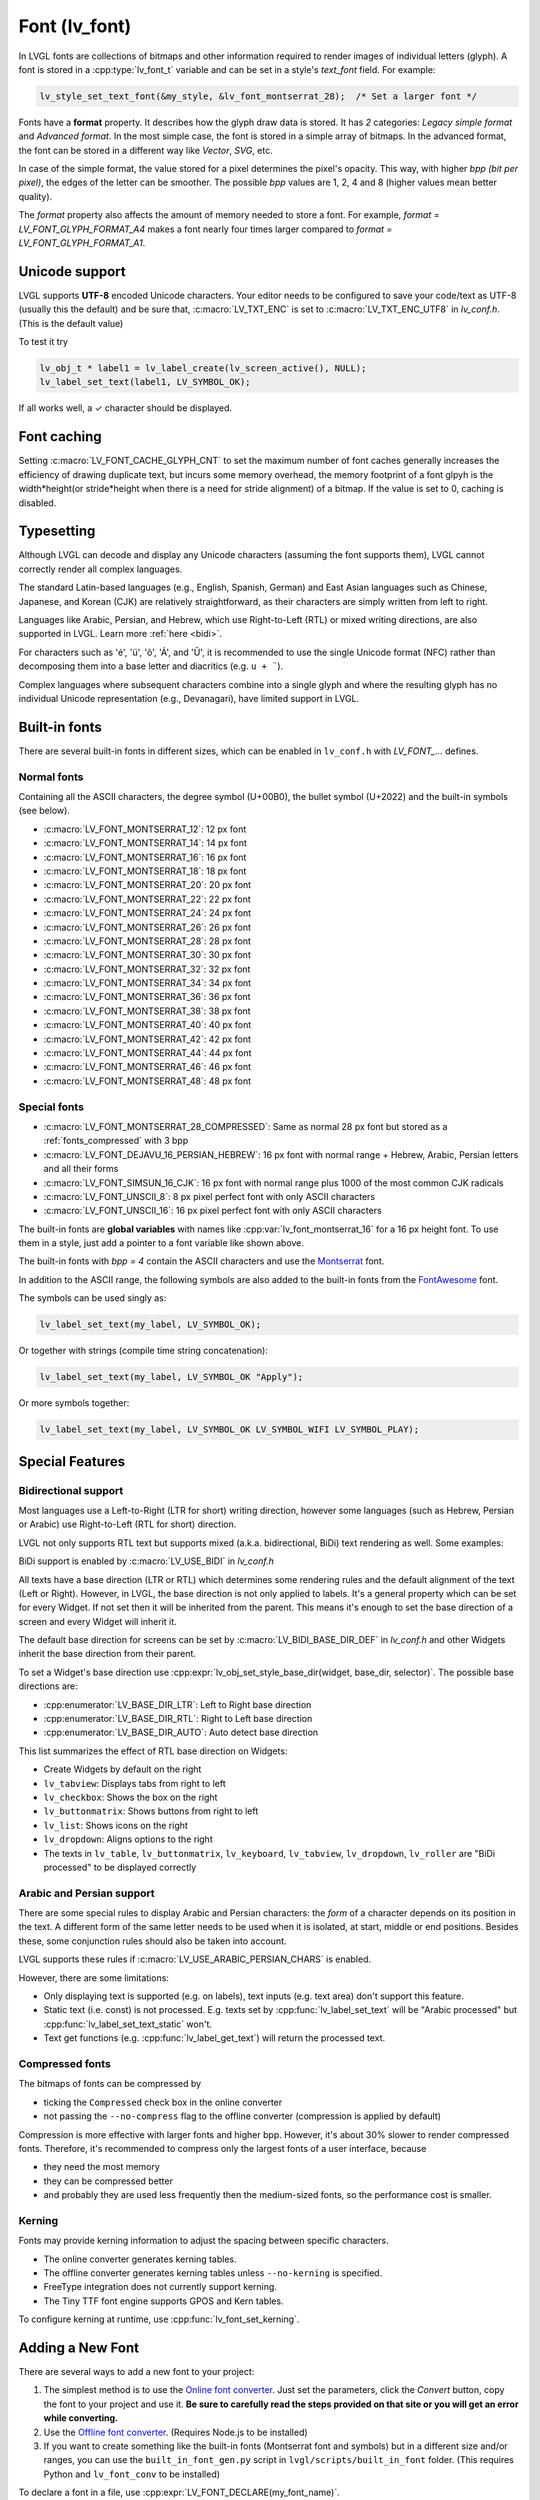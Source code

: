 .. _font:

==============
Font (lv_font)
==============

In LVGL fonts are collections of bitmaps and other information required
to render images of individual letters (glyph). A font is stored in a
:cpp:type:`lv_font_t` variable and can be set in a style's *text_font* field.
For example:

.. code-block:: c

   lv_style_set_text_font(&my_style, &lv_font_montserrat_28);  /* Set a larger font */

Fonts have a **format** property. It describes how the glyph draw data is stored.
It has *2* categories: `Legacy simple format` and `Advanced format`.
In the most simple case, the font is stored in a simple array of bitmaps.
In the advanced format, the font can be stored in a different way like `Vector`, `SVG`, etc.

In case of the simple format, the value stored for a pixel determines the pixel's opacity.
This way, with higher *bpp (bit per pixel)*, the edges of the letter can be smoother.
The possible *bpp* values are 1, 2, 4 and 8 (higher values mean better quality).

The *format* property also affects the amount of memory needed to store a
font. For example, *format = LV_FONT_GLYPH_FORMAT_A4* makes a font nearly four times larger
compared to *format = LV_FONT_GLYPH_FORMAT_A1*.


Unicode support
***************

LVGL supports **UTF-8** encoded Unicode characters. Your editor needs to
be configured to save your code/text as UTF-8 (usually this the default)
and be sure that, :c:macro:`LV_TXT_ENC` is set to :c:macro:`LV_TXT_ENC_UTF8` in
*lv_conf.h*. (This is the default value)

To test it try

.. code-block:: c

   lv_obj_t * label1 = lv_label_create(lv_screen_active(), NULL);
   lv_label_set_text(label1, LV_SYMBOL_OK);

If all works well, a ✓ character should be displayed.


Font caching
************

Setting :c:macro:`LV_FONT_CACHE_GLYPH_CNT` to set the maximum number of font caches generally increases the efficiency of drawing duplicate text,
but incurs some memory overhead, the memory footprint of a font glpyh is the width*height(or stride*height when there is a need for stride alignment) of a bitmap.
If the value is set to 0, caching is disabled.

Typesetting
***********

Although LVGL can decode and display any Unicode characters
(assuming the font supports them), LVGL cannot correctly render
all complex languages.

The standard Latin-based languages (e.g., English, Spanish, German)
and East Asian languages such as Chinese, Japanese, and Korean (CJK)
are relatively straightforward, as their characters are simply
written from left to right.

Languages like Arabic, Persian, and Hebrew, which use Right-to-Left
(RTL) or mixed writing directions, are also supported in LVGL.
Learn more :ref:`here <bidi>`.


.. |Aacute| unicode:: U+000C1 .. LATIN CAPITAL LETTER A WITH ACUTE
.. |eacute| unicode:: U+000E9 .. LATIN SMALL LETTER E WITH ACUTE
.. |otilde| unicode:: U+000F5 .. LATIN SMALL LETTER O WITH TILDE
.. |Utilde| unicode:: U+00168 .. LATIN CAPITAL LETTER U WITH TILDE
.. |uuml|   unicode:: U+000FC .. LATIN SMALL LETTER U WITH DIAERESIS

For characters such as '|eacute|', '|uuml|', '|otilde|', '|Aacute|', and '|Utilde|', it is recommended
to use the single Unicode format (NFC) rather than decomposing them into
a base letter and diacritics (e.g. ``u + ¨``).

Complex languages where subsequent characters combine into a single glyph
and where the resulting glyph has no individual Unicode representation
(e.g., Devanagari), have limited support in LVGL.


Built-in fonts
**************

There are several built-in fonts in different sizes, which can be
enabled in ``lv_conf.h`` with *LV_FONT\_…* defines.

Normal fonts
------------

Containing all the ASCII characters, the degree symbol (U+00B0), the
bullet symbol (U+2022) and the built-in symbols (see below).

- :c:macro:`LV_FONT_MONTSERRAT_12`: 12 px font
- :c:macro:`LV_FONT_MONTSERRAT_14`: 14 px font
- :c:macro:`LV_FONT_MONTSERRAT_16`: 16 px font
- :c:macro:`LV_FONT_MONTSERRAT_18`: 18 px font
- :c:macro:`LV_FONT_MONTSERRAT_20`: 20 px font
- :c:macro:`LV_FONT_MONTSERRAT_22`: 22 px font
- :c:macro:`LV_FONT_MONTSERRAT_24`: 24 px font
- :c:macro:`LV_FONT_MONTSERRAT_26`: 26 px font
- :c:macro:`LV_FONT_MONTSERRAT_28`: 28 px font
- :c:macro:`LV_FONT_MONTSERRAT_30`: 30 px font
- :c:macro:`LV_FONT_MONTSERRAT_32`: 32 px font
- :c:macro:`LV_FONT_MONTSERRAT_34`: 34 px font
- :c:macro:`LV_FONT_MONTSERRAT_36`: 36 px font
- :c:macro:`LV_FONT_MONTSERRAT_38`: 38 px font
- :c:macro:`LV_FONT_MONTSERRAT_40`: 40 px font
- :c:macro:`LV_FONT_MONTSERRAT_42`: 42 px font
- :c:macro:`LV_FONT_MONTSERRAT_44`: 44 px font
- :c:macro:`LV_FONT_MONTSERRAT_46`: 46 px font
- :c:macro:`LV_FONT_MONTSERRAT_48`: 48 px font

Special fonts
-------------

-  :c:macro:`LV_FONT_MONTSERRAT_28_COMPRESSED`: Same as normal 28 px font but stored as a :ref:`fonts_compressed` with 3 bpp
-  :c:macro:`LV_FONT_DEJAVU_16_PERSIAN_HEBREW`: 16 px font with normal range + Hebrew, Arabic, Persian letters and all their forms
-  :c:macro:`LV_FONT_SIMSUN_16_CJK`: 16 px font with normal range plus 1000 of the most common CJK radicals
-  :c:macro:`LV_FONT_UNSCII_8`: 8 px pixel perfect font with only ASCII characters
-  :c:macro:`LV_FONT_UNSCII_16`: 16 px pixel perfect font with only ASCII characters

The built-in fonts are **global variables** with names like
:cpp:var:`lv_font_montserrat_16` for a 16 px height font. To use them in a
style, just add a pointer to a font variable like shown above.

The built-in fonts with *bpp = 4* contain the ASCII characters and use
the `Montserrat <https://fonts.google.com/specimen/Montserrat>`__ font.

In addition to the ASCII range, the following symbols are also added to
the built-in fonts from the `FontAwesome <https://fontawesome.com/>`__
font.

.. _fonts_symbols:

.. image:: /misc/symbols.png

The symbols can be used singly as:

.. code-block:: c

   lv_label_set_text(my_label, LV_SYMBOL_OK);

Or together with strings (compile time string concatenation):

.. code-block:: c

   lv_label_set_text(my_label, LV_SYMBOL_OK "Apply");

Or more symbols together:

.. code-block:: c

   lv_label_set_text(my_label, LV_SYMBOL_OK LV_SYMBOL_WIFI LV_SYMBOL_PLAY);


Special Features
****************

.. _bidi:

Bidirectional support
---------------------

Most languages use a Left-to-Right (LTR for short) writing direction,
however some languages (such as Hebrew, Persian or Arabic) use
Right-to-Left (RTL for short) direction.

LVGL not only supports RTL text but supports mixed (a.k.a.
bidirectional, BiDi) text rendering as well. Some examples:

.. image:: /misc/bidi.png

BiDi support is enabled by :c:macro:`LV_USE_BIDI` in *lv_conf.h*

All texts have a base direction (LTR or RTL) which determines some
rendering rules and the default alignment of the text (Left or Right).
However, in LVGL, the base direction is not only applied to labels. It's
a general property which can be set for every Widget. If not set then it
will be inherited from the parent. This means it's enough to set the
base direction of a screen and every Widget will inherit it.

The default base direction for screens can be set by
:c:macro:`LV_BIDI_BASE_DIR_DEF` in *lv_conf.h* and other Widgets inherit the
base direction from their parent.

To set a Widget's base direction use :cpp:expr:`lv_obj_set_style_base_dir(widget, base_dir, selector)`.
The possible base directions are:

- :cpp:enumerator:`LV_BASE_DIR_LTR`: Left to Right base direction
- :cpp:enumerator:`LV_BASE_DIR_RTL`: Right to Left base direction
- :cpp:enumerator:`LV_BASE_DIR_AUTO`: Auto detect base direction

This list summarizes the effect of RTL base direction on Widgets:

- Create Widgets by default on the right
- ``lv_tabview``: Displays tabs from right to left
- ``lv_checkbox``: Shows the box on the right
- ``lv_buttonmatrix``: Shows buttons from right to left
- ``lv_list``: Shows icons on the right
- ``lv_dropdown``: Aligns options to the right
- The texts in ``lv_table``, ``lv_buttonmatrix``, ``lv_keyboard``, ``lv_tabview``, ``lv_dropdown``, ``lv_roller`` are "BiDi processed" to be displayed correctly

Arabic and Persian support
--------------------------

There are some special rules to display Arabic and Persian characters:
the *form* of a character depends on its position in the text. A
different form of the same letter needs to be used when it is isolated,
at start, middle or end positions. Besides these, some conjunction rules
should also be taken into account.

LVGL supports these rules if :c:macro:`LV_USE_ARABIC_PERSIAN_CHARS` is enabled.

However, there are some limitations:

- Only displaying text is supported (e.g. on labels), text inputs (e.g. text area) don't support this feature.
- Static text (i.e. const) is not processed. E.g. texts set by :cpp:func:`lv_label_set_text` will be "Arabic processed" but :cpp:func:`lv_label_set_text_static` won't.
- Text get functions (e.g. :cpp:func:`lv_label_get_text`) will return the processed text.

.. _fonts_compressed:

Compressed fonts
----------------

The bitmaps of fonts can be compressed by

- ticking the ``Compressed`` check box in the online converter
- not passing the ``--no-compress`` flag to the offline converter (compression is applied by default)

Compression is more effective with larger fonts and higher bpp. However,
it's about 30% slower to render compressed fonts. Therefore, it's
recommended to compress only the largest fonts of a user interface,
because

- they need the most memory
- they can be compressed better
- and probably they are used less frequently then the medium-sized fonts, so the performance cost is smaller.

Kerning
-------

Fonts may provide kerning information to adjust the spacing between specific
characters.

- The online converter generates kerning tables.
- The offline converter generates kerning tables unless ``--no-kerning`` is
  specified.
- FreeType integration does not currently support kerning.
- The Tiny TTF font engine supports GPOS and Kern tables.

To configure kerning at runtime, use :cpp:func:`lv_font_set_kerning`.

.. _add_font:


Adding a New Font
*****************

There are several ways to add a new font to your project:

1. The simplest method is to use the `Online font converter <https://lvgl.io/tools/fontconverter>`__.
   Just set the parameters, click the *Convert* button, copy the font to your project
   and use it. **Be sure to carefully read the steps provided on that site
   or you will get an error while converting.**
2. Use the `Offline font converter <https://github.com/lvgl/lv_font_conv>`__.
   (Requires Node.js to be installed)
3. If you want to create something like the built-in
   fonts (Montserrat font and symbols) but in a different size and/or
   ranges, you can use the ``built_in_font_gen.py`` script in
   ``lvgl/scripts/built_in_font`` folder. (This requires Python and
   ``lv_font_conv`` to be installed)

To declare a font in a file, use :cpp:expr:`LV_FONT_DECLARE(my_font_name)`.

To make fonts globally available (like the built-in fonts), add them to
:c:macro:`LV_FONT_CUSTOM_DECLARE` in *lv_conf.h*.


Adding New Symbols
******************

The built-in symbols are created from the `FontAwesome <https://fontawesome.com/>`__ font.

1. Search for a symbol on https://fontawesome.com. For example the
   `USB symbol <https://fontawesome.com/icons/usb?style=brands>`__. Copy its
   Unicode ID which is ``0xf287`` in this case.
2. Open the `Online font converter <https://lvgl.io/tools/fontconverter>`__.
   Add `FontAwesome.woff <https://lvgl.io/assets/others/FontAwesome5-Solid+Brands+Regular.woff>`__.
3. Set the parameters such as Name, Size, BPP. You'll use this name to
   declare and use the font in your code.
4. Add the Unicode ID of the symbol to the range field. E.g.\ ``0xf287``
   for the USB symbol. More symbols can be enumerated with ``,``.
5. Convert the font and copy the generated source code to your project.
   Make sure to compile the .c file of your font.
6. Declare the font using ``extern lv_font_t my_font_name;`` or simply
   use :cpp:expr:`LV_FONT_DECLARE(my_font_name)`.

**Using the symbol**

1. Convert the Unicode value to UTF8, for example on
   `this site <http://www.ltg.ed.ac.uk/~richard/utf-8.cgi?input=f287&mode=hex>`__.
   For ``0xf287`` the *Hex UTF-8 bytes* are ``EF 8A 87``.
2. Create a ``define`` string from the UTF8 values: ``#define MY_USB_SYMBOL "\xEF\x8A\x87"``
3. Create a label and set the text. Eg. :cpp:expr:`lv_label_set_text(label, MY_USB_SYMBOL)`

:note: :cpp:expr:`lv_label_set_text(label, MY_USB_SYMBOL)` searches for this
       symbol in the font defined in ``style.text.font`` properties. To use the
       symbol you may need to change it. Eg ``style.text.font = my_font_name``


Loading a Font at Run-Time
**************************

:cpp:func:`lv_binfont_create` can be used to load a font from a file. The font needs
to have a special binary format. (Not TTF or WOFF). Use
`lv_font_conv <https://github.com/lvgl/lv_font_conv/>`__ with the
``--format bin`` option to generate an LVGL compatible font file.

:note: To load a font :ref:`LVGL's filesystem <overview_file_system>`
       needs to be enabled and a driver must be added.

Example

.. code-block:: c

   lv_font_t *my_font = lv_binfont_create("X:/path/to/my_font.bin");
   if(my_font == NULL) return;

   /* Use the font */

   /* Free the font if not required anymore */
   lv_binfont_destroy(my_font);


Loading a Font from a Memory Buffer at Run-Time
***********************************************

:cpp:func:`lv_binfont_create_from_buffer` can be used to load a font from a memory buffer.
This function may be useful to load a font from an external file system, which is not
supported by LVGL. The font needs to be in the same format as if it were loaded from a file.

:note: To load a font from a buffer :ref:`LVGL's filesystem <overview_file_system>`
       needs to be enabled and the MEMFS driver must be added.

Example

.. code-block:: c

   lv_font_t *my_font;
   uint8_t *buf;
   uint32_t bufsize;

   /* Read font file into the buffer from the external file system */
   ...

   /* Load font from the buffer */
   my_font = lv_binfont_create_from_buffer((void *)buf, buf));
   if(my_font == NULL) return;
   /* Use the font */

   /* Free the font if not required anymore */
   lv_binfont_destroy(my_font);


Using a BDF Font
****************

Small displays with low resolution don't look pretty with automatically rendered fonts. A bitmap font provides
the solution, but it's necessary to convert the bitmap font (BDF) to a TTF.

Convert BDF to TTF
------------------

BDF are bitmap fonts where fonts are not described in outlines but in pixels. BDF files can be used but
they must be converted into the TTF format via mkttf. This tool uses potrace to generate outlines from
the bitmap information. The bitmap itself will be embedded into the TTF as well. `lv_font_conv <https://github.com/lvgl/lv_font_conv/>`__ uses
the embedded bitmap but it also needs the outlines. One could think you can use a fake MS Bitmap
only sfnt (ttf) (TTF without outlines) created by fontforge but this will not work.

Install imagemagick, python3, python3-fontforge and potrace

On Ubuntu Systems, just type

.. code:: bash

    sudo apt install imagemagick python3-fontforge potrace

Clone mkttf

.. code:: bash

    git clone https://github.com/Tblue/mkttf

Read the mkttf docs.

Former versions of imagemagick needs the imagemagick call in front of convert, identify and so on.
But newer versions don't. So you might probably change 2 lines in potrace-wrapper.sh.
Open potrace-wrapper.sh and remove imagemagick from line 55 and line 64.

line 55

.. code:: bash

    wh=($(identify -format '%[width]pt %[height]pt' "${input?}"))

line 64

.. code:: bash

    convert "${input?}" -sample '1000%' - \

It might be necessary to change the mkttf.py script.

line 1

.. code:: bash

    #!/usr/bin/env python3

Example for a 12px font
-----------------------

.. code-block:: console

    cd mkttf
    ./mkttf.py ./TerminusMedium-12-12.bdf
    Importing bitmaps from 0 additional fonts...
    Importing font `./TerminusMedium-12-12.bdf' into glyph background...
    Processing glyphs...
    Saving TTF file...
    Saving SFD file...
    Done!

The TTF TerminusMedium-001.000.ttf has been created from ./TerminusMedium-12-12.bdf.

Create font for lvgl

.. code:: bash

    lv_font_conv --bpp 1 --size 12 --no-compress --font TerminusMedium-001.000.ttf --range 0x20-0x7e,0xa1-0xff --format lvgl -o terminus_1bpp_12px.c

:note: use 1bpp because we don't use anti-aliasing. It doesn't look sharp on displays with a low resolution.


Adding a New Font Engine
************************

LVGL's font interface is designed to be very flexible but, even so, you
can add your own font engine in place of LVGL's internal one. For
example, you can use `FreeType <https://www.freetype.org/>`__ to
real-time render glyphs from TTF fonts or use an external flash to store
the font's bitmap and read them when the library needs them. FreeType can be used in LVGL as described in :ref:`Freetype <freetype>`.

To add a new font engine, a custom :cpp:type:`lv_font_t` variable needs to be created:

.. code-block:: c

   /* Describe the properties of a font */
   lv_font_t my_font;
   my_font.get_glyph_dsc = my_get_glyph_dsc_cb;        /* Set a callback to get info about glyphs */
   my_font.get_glyph_bitmap = my_get_glyph_bitmap_cb;  /* Set a callback to get bitmap of a glyph */
   my_font.line_height = height;                       /* The real line height where any text fits */
   my_font.base_line = base_line;                      /* Base line measured from the top of line_height */
   my_font.dsc = something_required;                   /* Store any implementation specific data here */
   my_font.user_data = user_data;                      /* Optionally some extra user data */

   ...

   /* Get info about glyph of `unicode_letter` in `font` font.
    * Store the result in `dsc_out`.
    * The next letter (`unicode_letter_next`) might be used to calculate the width required by this glyph (kerning)
    */
   bool my_get_glyph_dsc_cb(const lv_font_t * font, lv_font_glyph_dsc_t * dsc_out, uint32_t unicode_letter, uint32_t unicode_letter_next)
   {
       /* Your code here */

       /* Store the result.
        * For example ...
        */
       dsc_out->adv_w = 12;        /* Horizontal space required by the glyph in [px] */
       dsc_out->box_h = 8;         /* Height of the bitmap in [px] */
       dsc_out->box_w = 6;         /* Width of the bitmap in [px] */
       dsc_out->ofs_x = 0;         /* X offset of the bitmap in [pf] */
       dsc_out->ofs_y = 3;         /* Y offset of the bitmap measured from the as line */
       dsc_out->format= LV_FONT_GLYPH_FORMAT_A2;

       return true;                /* true: glyph found; false: glyph was not found */
   }


   /* Get the bitmap of `unicode_letter` from `font`. */
   const uint8_t * my_get_glyph_bitmap_cb(const lv_font_t * font, uint32_t unicode_letter)
   {
       /* Your code here */

       /* The bitmap should be a continuous bitstream where
        * each pixel is represented by `bpp` bits */

       return bitmap;    /* Or NULL if not found */
   }


Using Font Fallback
*******************

You can specify ``fallback`` in :cpp:type:`lv_font_t` to provide fallback to the
font. When the font fails to find glyph to a letter, it will try to let
font from ``fallback`` to handle.

``fallback`` can be chained, so it will try to solve until there is no ``fallback`` set.

.. code-block:: c

   /* Roboto font doesn't have support for CJK glyphs */
   lv_font_t *roboto = my_font_load_function();
   /* Droid Sans Fallback has more glyphs but its typeface doesn't look good as Roboto */
   lv_font_t *droid_sans_fallback = my_font_load_function();
   /* So now we can display Roboto for supported characters while having wider characters set support */
   roboto->fallback = droid_sans_fallback;


.. _fonts_api:

API
***

